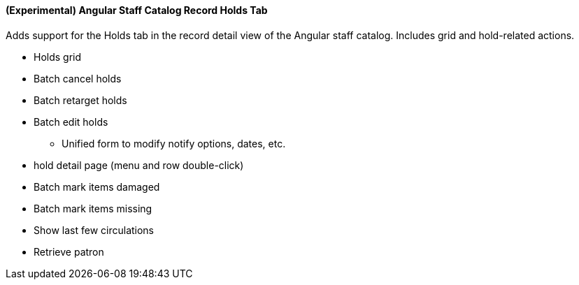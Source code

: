 (Experimental) Angular Staff Catalog Record Holds Tab
^^^^^^^^^^^^^^^^^^^^^^^^^^^^^^^^^^^^^^^^^^^^^^^^^^^^^
Adds support for the Holds tab in the record detail view of the Angular
staff catalog.  Includes grid and hold-related actions.

 * Holds grid
 * Batch cancel holds
 * Batch retarget holds
 * Batch edit holds
  ** Unified form to modify notify options, dates, etc.
 * hold detail page (menu and row double-click)
 * Batch mark items damaged
 * Batch mark items missing
 * Show last few circulations
 * Retrieve patron
